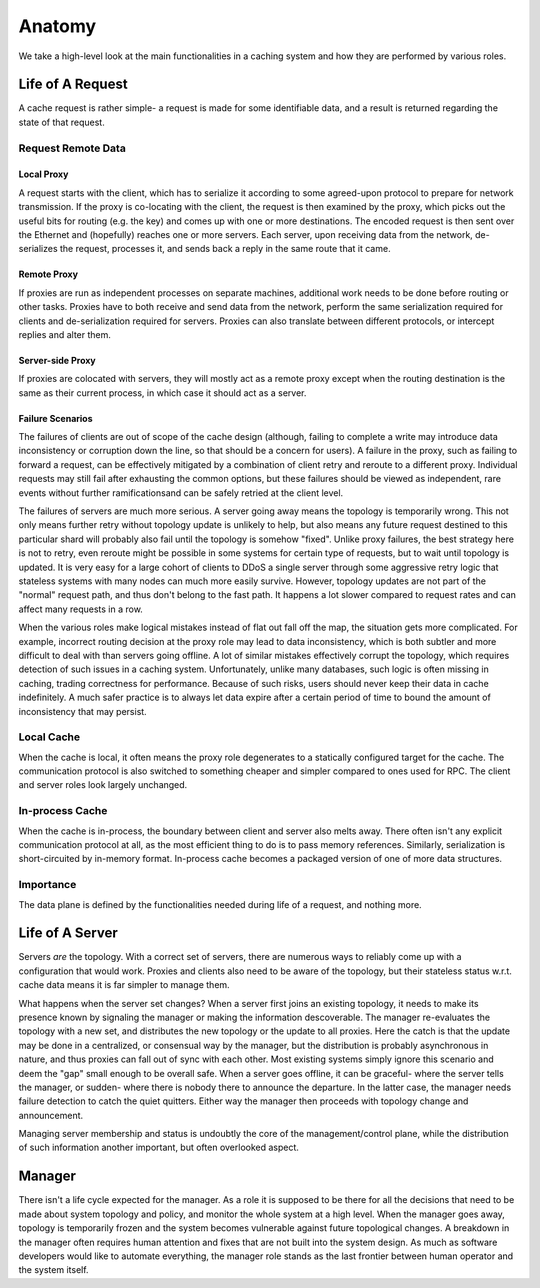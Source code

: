*******
Anatomy
*******

We take a high-level look at the main functionalities in a caching system and how they are performed by various roles.

Life of A Request
=================

A cache request is rather simple- a request is made for some identifiable data, and a result is returned regarding the state of that request.

Request Remote Data
-------------------

Local Proxy
^^^^^^^^^^^

A request starts with the client, which has to serialize it according to some agreed-upon protocol to prepare for network transmission. If the proxy is co-locating with the client, the request is then examined by the proxy, which picks out the useful bits for routing (e.g. the key) and comes up with one or more destinations. The encoded request is then sent over the Ethernet and (hopefully) reaches one or more servers. Each server, upon receiving data from the network, de-serializes the request, processes it, and sends back a reply in the same route that it came.


Remote Proxy
^^^^^^^^^^^^

If proxies are run as independent processes on separate machines, additional work needs to be done before routing or other tasks. Proxies have to both receive and send data from the network, perform the same serialization required for clients and de-serialization required for servers. Proxies can also translate between different protocols, or intercept replies and alter them.


Server-side Proxy
^^^^^^^^^^^^^^^^^

If proxies are colocated with servers, they will mostly act as a remote proxy except when the routing destination is the same as their current process, in which case it should act as a server.


Failure Scenarios
^^^^^^^^^^^^^^^^^

The failures of clients are out of scope of the cache design (although, failing to complete a write may introduce data inconsistency or corruption down the line, so that should be a concern for users). A failure in the proxy, such as failing to forward a request, can be effectively mitigated by a combination of client retry and reroute to a different proxy. Individual requests may still fail after exhausting the common options, but these failures should be viewed as independent, rare events without further ramificationsand can be safely retried at the client level.

The failures of servers are much more serious. A server going away means the topology is temporarily wrong. This not only means further retry without topology update is unlikely to help, but also means any future request destined to this particular shard will probably also fail until the topology is somehow "fixed". Unlike proxy failures, the best strategy here is not to retry, even reroute might be possible in some systems for certain type of requests, but to wait until topology is updated. It is very easy for a large cohort of clients to DDoS a single server through some aggressive retry logic that stateless systems with many nodes can much more easily survive. However, topology updates are not part of the "normal" request path, and thus don't belong to the fast path. It happens a lot slower compared to request rates and can affect many requests in a row.

When the various roles make logical mistakes instead of flat out fall off the map, the situation gets more complicated. For example, incorrect routing decision at the proxy role may lead to data inconsistency, which is both subtler and more difficult to deal with than servers going offline. A lot of similar mistakes effectively corrupt the topology, which requires detection of such issues in a caching system. Unfortunately, unlike many databases, such logic is often missing in caching, trading correctness for performance. Because of such risks, users should never keep their data in cache indefinitely. A much safer practice is to always let data expire after a certain period of time to bound the amount of inconsistency that may persist.

Local Cache
-----------

When the cache is local, it often means the proxy role degenerates to a statically configured target for the cache. The communication protocol is also switched to something cheaper and simpler compared to ones used for RPC. The client and server roles look largely unchanged.

In-process Cache
----------------

When the cache is in-process, the boundary between client and server also melts away. There often isn't any explicit communication protocol at all, as the most efficient thing to do is to pass memory references. Similarly, serialization is short-circuited by in-memory format. In-process cache becomes a packaged version of one of more data structures.

Importance
----------

The data plane is defined by the functionalities needed during life of a request, and nothing more.


Life of A Server
================

Servers *are* the topology. With a correct set of servers, there are numerous ways to reliably come up with a configuration that would work. Proxies and clients also need to be aware of the topology, but their stateless status w.r.t. cache data means it is far simpler to manage them.

What happens when the server set changes? When a server first joins an existing topology, it needs to make its presence known by signaling the manager or making the information descoverable. The manager re-evaluates the topology with a new set, and distributes the new topology or the update to all proxies. Here the catch is that the update may be done in a centralized, or consensual way by the manager, but the distribution is probably asynchronous in nature, and thus proxies can fall out of sync with each other. Most existing systems simply ignore this scenario and deem the "gap" small enough to be overall safe. When a server goes offline, it can be graceful- where the server tells the manager, or sudden- where there is nobody there to announce the departure. In the latter case, the manager needs failure detection to catch the quiet quitters. Either way the manager then proceeds with topology change and announcement.

Managing server membership and status is undoubtly the core of the management/control plane, while the distribution of such information another important, but often overlooked aspect.


Manager
=======

There isn't a life cycle expected for the manager. As a role it is supposed to be there for all the decisions that need to be made about system topology and policy, and monitor the whole system at a high level. When the manager goes away, topology is temporarily frozen and the system becomes vulnerable against future topological changes. A breakdown in the manager often requires human attention and fixes that are not built into the system design. As much as software developers would like to automate everything, the manager role stands as the last frontier between human operator and the system itself.

